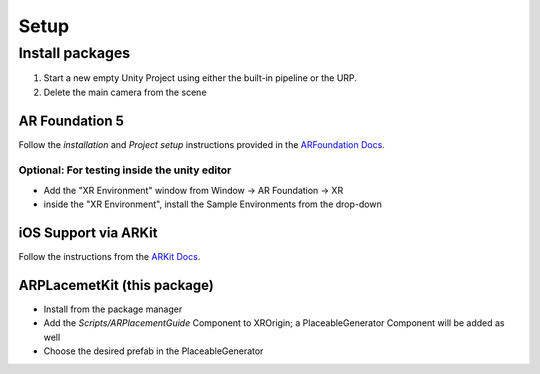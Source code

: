#####
Setup
#####

.. autosummary::
   :toctree: generated


Install packages
================

1. Start a new empty Unity Project using either the built-in pipeline or the URP.
2. Delete the main camera from the scene

AR Foundation 5
---------------

Follow the *installation* and *Project setup* instructions provided in the `ARFoundation Docs`_.

Optional: For testing inside the unity editor
~~~~~~~~~~~~~~~~~~~~~~~~~~~~~~~~~~~~~~~
- Add the "XR Environment" window from Window -> AR Foundation -> XR 
- inside the "XR Environment", install the Sample Environments from the drop-down 



iOS Support via ARKit
---------------------
Follow the instructions from the `ARKit Docs`_.


ARPLacemetKit (this package)
-------------

- Install from the package manager
- Add the *Scripts/ARPlacementGuide* Component to XROrigin; a PlaceableGenerator Component will be added as well
- Choose the desired prefab in the PlaceableGenerator






.. _ARFoundation Docs: https://docs.unity3d.com/Packages/com.unity.xr.arfoundation@5.0/manual/project-setup/project-setup.html
.. _ARKit Docs: https://docs.unity3d.com/Packages/com.unity.xr.arkit@5.0/manual/project-configuration-arkit.html
